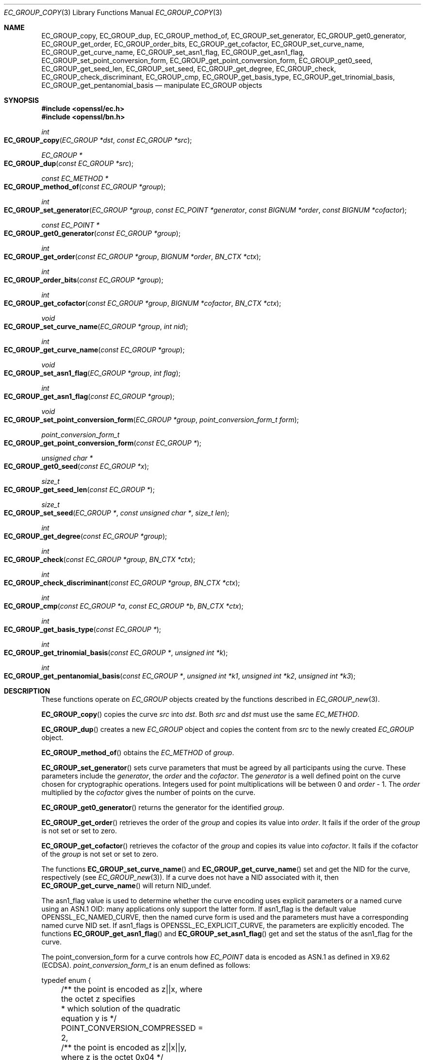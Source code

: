 .\" $OpenBSD: EC_GROUP_copy.3,v 1.11 2021/09/11 17:59:04 schwarze Exp $
.\" full merge up to: OpenSSL d900a015 Oct 8 14:40:42 2015 +0200
.\" selective merge up to: OpenSSL 24c23e1f Aug 22 10:51:25 2019 +0530
.\"
.\" This file was written by Matt Caswell <matt@openssl.org>,
.\" Dr. Stephen Henson <steve@openssl.org>,
.\" and Jayaram X Matta <jayaramx.matta@intel.com>.
.\" Copyright (c) 2013, 2015, 2019 The OpenSSL Project.  All rights reserved.
.\"
.\" Redistribution and use in source and binary forms, with or without
.\" modification, are permitted provided that the following conditions
.\" are met:
.\"
.\" 1. Redistributions of source code must retain the above copyright
.\"    notice, this list of conditions and the following disclaimer.
.\"
.\" 2. Redistributions in binary form must reproduce the above copyright
.\"    notice, this list of conditions and the following disclaimer in
.\"    the documentation and/or other materials provided with the
.\"    distribution.
.\"
.\" 3. All advertising materials mentioning features or use of this
.\"    software must display the following acknowledgment:
.\"    "This product includes software developed by the OpenSSL Project
.\"    for use in the OpenSSL Toolkit. (http://www.openssl.org/)"
.\"
.\" 4. The names "OpenSSL Toolkit" and "OpenSSL Project" must not be used to
.\"    endorse or promote products derived from this software without
.\"    prior written permission. For written permission, please contact
.\"    openssl-core@openssl.org.
.\"
.\" 5. Products derived from this software may not be called "OpenSSL"
.\"    nor may "OpenSSL" appear in their names without prior written
.\"    permission of the OpenSSL Project.
.\"
.\" 6. Redistributions of any form whatsoever must retain the following
.\"    acknowledgment:
.\"    "This product includes software developed by the OpenSSL Project
.\"    for use in the OpenSSL Toolkit (http://www.openssl.org/)"
.\"
.\" THIS SOFTWARE IS PROVIDED BY THE OpenSSL PROJECT ``AS IS'' AND ANY
.\" EXPRESSED OR IMPLIED WARRANTIES, INCLUDING, BUT NOT LIMITED TO, THE
.\" IMPLIED WARRANTIES OF MERCHANTABILITY AND FITNESS FOR A PARTICULAR
.\" PURPOSE ARE DISCLAIMED.  IN NO EVENT SHALL THE OpenSSL PROJECT OR
.\" ITS CONTRIBUTORS BE LIABLE FOR ANY DIRECT, INDIRECT, INCIDENTAL,
.\" SPECIAL, EXEMPLARY, OR CONSEQUENTIAL DAMAGES (INCLUDING, BUT
.\" NOT LIMITED TO, PROCUREMENT OF SUBSTITUTE GOODS OR SERVICES;
.\" LOSS OF USE, DATA, OR PROFITS; OR BUSINESS INTERRUPTION)
.\" HOWEVER CAUSED AND ON ANY THEORY OF LIABILITY, WHETHER IN CONTRACT,
.\" STRICT LIABILITY, OR TORT (INCLUDING NEGLIGENCE OR OTHERWISE)
.\" ARISING IN ANY WAY OUT OF THE USE OF THIS SOFTWARE, EVEN IF ADVISED
.\" OF THE POSSIBILITY OF SUCH DAMAGE.
.\"
.Dd $Mdocdate: September 11 2021 $
.Dt EC_GROUP_COPY 3
.Os
.Sh NAME
.Nm EC_GROUP_copy ,
.Nm EC_GROUP_dup ,
.Nm EC_GROUP_method_of ,
.Nm EC_GROUP_set_generator ,
.Nm EC_GROUP_get0_generator ,
.Nm EC_GROUP_get_order ,
.Nm EC_GROUP_order_bits ,
.Nm EC_GROUP_get_cofactor ,
.Nm EC_GROUP_set_curve_name ,
.Nm EC_GROUP_get_curve_name ,
.Nm EC_GROUP_set_asn1_flag ,
.Nm EC_GROUP_get_asn1_flag ,
.Nm EC_GROUP_set_point_conversion_form ,
.Nm EC_GROUP_get_point_conversion_form ,
.Nm EC_GROUP_get0_seed ,
.Nm EC_GROUP_get_seed_len ,
.Nm EC_GROUP_set_seed ,
.Nm EC_GROUP_get_degree ,
.Nm EC_GROUP_check ,
.Nm EC_GROUP_check_discriminant ,
.Nm EC_GROUP_cmp ,
.Nm EC_GROUP_get_basis_type ,
.Nm EC_GROUP_get_trinomial_basis ,
.Nm EC_GROUP_get_pentanomial_basis
.Nd manipulate EC_GROUP objects
.Sh SYNOPSIS
.In openssl/ec.h
.In openssl/bn.h
.Ft int
.Fo EC_GROUP_copy
.Fa "EC_GROUP *dst"
.Fa "const EC_GROUP *src"
.Fc
.Ft EC_GROUP *
.Fo EC_GROUP_dup
.Fa "const EC_GROUP *src"
.Fc
.Ft const EC_METHOD *
.Fo EC_GROUP_method_of
.Fa "const EC_GROUP *group"
.Fc
.Ft int
.Fo EC_GROUP_set_generator
.Fa "EC_GROUP *group"
.Fa "const EC_POINT *generator"
.Fa "const BIGNUM *order"
.Fa "const BIGNUM *cofactor"
.Fc
.Ft const EC_POINT *
.Fo EC_GROUP_get0_generator
.Fa "const EC_GROUP *group"
.Fc
.Ft int
.Fo EC_GROUP_get_order
.Fa "const EC_GROUP *group"
.Fa "BIGNUM *order"
.Fa "BN_CTX *ctx"
.Fc
.Ft int
.Fo EC_GROUP_order_bits
.Fa "const EC_GROUP *group"
.Fc
.Ft int
.Fo EC_GROUP_get_cofactor
.Fa "const EC_GROUP *group"
.Fa "BIGNUM *cofactor"
.Fa "BN_CTX *ctx"
.Fc
.Ft void
.Fo EC_GROUP_set_curve_name
.Fa "EC_GROUP *group"
.Fa "int nid"
.Fc
.Ft int
.Fo EC_GROUP_get_curve_name
.Fa "const EC_GROUP *group"
.Fc
.Ft void
.Fo EC_GROUP_set_asn1_flag
.Fa "EC_GROUP *group"
.Fa "int flag"
.Fc
.Ft int
.Fo EC_GROUP_get_asn1_flag
.Fa "const EC_GROUP *group"
.Fc
.Ft void
.Fo EC_GROUP_set_point_conversion_form
.Fa "EC_GROUP *group"
.Fa "point_conversion_form_t form"
.Fc
.Ft point_conversion_form_t
.Fo EC_GROUP_get_point_conversion_form
.Fa "const EC_GROUP *"
.Fc
.Ft unsigned char *
.Fo EC_GROUP_get0_seed
.Fa "const EC_GROUP *x"
.Fc
.Ft size_t
.Fo EC_GROUP_get_seed_len
.Fa "const EC_GROUP *"
.Fc
.Ft size_t
.Fo EC_GROUP_set_seed
.Fa "EC_GROUP *"
.Fa "const unsigned char *"
.Fa "size_t len"
.Fc
.Ft int
.Fo EC_GROUP_get_degree
.Fa "const EC_GROUP *group"
.Fc
.Ft int
.Fo EC_GROUP_check
.Fa "const EC_GROUP *group"
.Fa "BN_CTX *ctx"
.Fc
.Ft int
.Fo EC_GROUP_check_discriminant
.Fa "const EC_GROUP *group"
.Fa "BN_CTX *ctx"
.Fc
.Ft int
.Fo EC_GROUP_cmp
.Fa "const EC_GROUP *a"
.Fa "const EC_GROUP *b"
.Fa "BN_CTX *ctx"
.Fc
.Ft int
.Fo EC_GROUP_get_basis_type
.Fa "const EC_GROUP *"
.Fc
.Ft int
.Fo EC_GROUP_get_trinomial_basis
.Fa "const EC_GROUP *"
.Fa "unsigned int *k"
.Fc
.Ft int
.Fo EC_GROUP_get_pentanomial_basis
.Fa "const EC_GROUP *"
.Fa "unsigned int *k1"
.Fa "unsigned int *k2"
.Fa "unsigned int *k3"
.Fc
.Sh DESCRIPTION
These functions operate on
.Vt EC_GROUP
objects created by the functions described in
.Xr EC_GROUP_new 3 .
.Pp
.Fn EC_GROUP_copy
copies the curve
.Fa src
into
.Fa dst .
Both
.Fa src
and
.Fa dst
must use the same
.Vt EC_METHOD .
.Pp
.Fn EC_GROUP_dup
creates a new
.Vt EC_GROUP
object and copies the content from
.Fa src
to the newly created
.Vt EC_GROUP
object.
.Pp
.Fn EC_GROUP_method_of
obtains the
.Vt EC_METHOD
of
.Fa group .
.Pp
.Fn EC_GROUP_set_generator
sets curve parameters that must be agreed by all participants using
the curve.
These parameters include the
.Fa generator ,
the
.Fa order
and the
.Fa cofactor .
The
.Fa generator
is a well defined point on the curve chosen for cryptographic
operations.
Integers used for point multiplications will be between 0 and
.Fa order No - 1 .
The
.Fa order
multiplied by the
.Fa cofactor
gives the number of points on the curve.
.Pp
.Fn EC_GROUP_get0_generator
returns the generator for the identified
.Fa group .
.Pp
.Fn EC_GROUP_get_order
retrieves the order of the
.Fa group
and copies its value into
.Fa order .
It fails if the order of the
.Fa group
is not set or set to zero.
.Pp
.Fn EC_GROUP_get_cofactor
retrieves the cofactor of the
.Fa group
and copies its value into
.Fa cofactor .
It fails if the cofactor of the
.Fa group
is not set or set to zero.
.Pp
The functions
.Fn EC_GROUP_set_curve_name
and
.Fn EC_GROUP_get_curve_name
set and get the NID for the curve, respectively (see
.Xr EC_GROUP_new 3 ) .
If a curve does not have a NID associated with it, then
.Fn EC_GROUP_get_curve_name
will return
.Dv NID_undef .
.Pp
The asn1_flag value is used to determine whether the curve encoding
uses explicit parameters or a named curve using an ASN.1 OID:
many applications only support the latter form.
If asn1_flag is the default value
.Dv OPENSSL_EC_NAMED_CURVE ,
then the named curve form is used and the parameters must have a
corresponding named curve NID set.
If asn1_flags is
.Dv OPENSSL_EC_EXPLICIT_CURVE ,
the parameters are explicitly encoded.
The functions
.Fn EC_GROUP_get_asn1_flag
and
.Fn EC_GROUP_set_asn1_flag
get and set the status of the asn1_flag for the curve.
.Pp
The point_conversion_form for a curve controls how
.Vt EC_POINT
data is encoded as ASN.1 as defined in X9.62 (ECDSA).
.Vt point_conversion_form_t
is an enum defined as follows:
.Bd -literal
typedef enum {
	/** the point is encoded as z||x, where the octet z specifies
	 *   which solution of the quadratic equation y is  */
	POINT_CONVERSION_COMPRESSED = 2,
	/** the point is encoded as z||x||y, where z is the octet 0x04  */
	POINT_CONVERSION_UNCOMPRESSED = 4,
	/** the point is encoded as z||x||y, where the octet z specifies
         *  which solution of the quadratic equation y is  */
	POINT_CONVERSION_HYBRID = 6
} point_conversion_form_t;
.Ed
.Pp
For
.Dv POINT_CONVERSION_UNCOMPRESSED
the point is encoded as an octet signifying the UNCOMPRESSED form
has been used followed by the octets for x, followed by the octets
for y.
.Pp
For any given x coordinate for a point on a curve it is possible to
derive two possible y values.
For
.Dv POINT_CONVERSION_COMPRESSED
the point is encoded as an octet signifying that the COMPRESSED
form has been used AND which of the two possible solutions for y
has been used, followed by the octets for x.
.Pp
For
.Dv POINT_CONVERSION_HYBRID
the point is encoded as an octet signifying the HYBRID form has
been used AND which of the two possible solutions for y has been
used, followed by the octets for x, followed by the octets for y.
.Pp
The functions
.Fn EC_GROUP_set_point_conversion_form
and
.Fn EC_GROUP_get_point_conversion_form
set and get the point_conversion_form for the curve, respectively.
.Pp
ANSI X9.62 (ECDSA standard) defines a method of generating the curve
parameter b from a random number.
This provides advantages in that a parameter obtained in this way is
highly unlikely to be susceptible to special purpose attacks, or have
any trapdoors in it.
If the seed is present for a curve then the b parameter was generated in
a verifiable fashion using that seed.
The OpenSSL EC library does not use this seed value but does enable you
to inspect it using
.Fn EC_GROUP_get0_seed .
This returns a pointer to a memory block containing the seed that was
used.
The length of the memory block can be obtained using
.Fn EC_GROUP_get_seed_len .
A number of the builtin curves within the library provide seed values
that can be obtained.
It is also possible to set a custom seed using
.Fn EC_GROUP_set_seed
and passing a pointer to a memory block, along with the length of
the seed.
Again, the EC library will not use this seed value, although it will be
preserved in any ASN.1 based communications.
.Pp
.Fn EC_GROUP_get_degree
gets the degree of the field.
For Fp fields this will be the number of bits in p.
For F2^m fields this will be the value m.
.Pp
The function
.Fn EC_GROUP_check_discriminant
calculates the discriminant for the curve and verifies that it is
valid.
For a curve defined over Fp the discriminant is given by the formula
4*a^3 + 27*b^2 whilst for F2^m curves the discriminant is simply b.
In either case for the curve to be valid the discriminant must be
non-zero.
.Pp
The function
.Fn EC_GROUP_check
performs a number of checks on a curve to verify that it is valid.
Checks performed include verifying that the discriminant is non-zero;
that a generator has been defined; that the generator is on the curve
and has the correct order.
.Pp
.Fn EC_GROUP_cmp
compares
.Fa a
and
.Fa b
to determine whether they represent the same curve or not.
.Pp
The functions
.Fn EC_GROUP_get_basis_type ,
.Fn EC_GROUP_get_trinomial_basis ,
and
.Fn EC_GROUP_get_pentanomial_basis
should only be called for curves defined over an F2^m field.
Addition and multiplication operations within an F2^m field are
performed using an irreducible polynomial function f(x).
This function is either a trinomial of the form:
.Pp
.Dl f(x) = x^m + x^k + 1 with m > k >= 1
.Pp
or a pentanomial of the form:
.Pp
.Dl f(x) = x^m + x^k3 + x^k2 + x^k1 + 1 with m > k3 > k2 > k1 >= 1
.Pp
The function
.Fn EC_GROUP_get_basis_type
returns a NID identifying whether a trinomial or pentanomial is in
use for the field.
The function
.Fn EC_GROUP_get_trinomial_basis
must only be called where f(x) is of the trinomial form, and returns
the value of
.Fa k .
Similarly, the function
.Fn EC_GROUP_get_pentanomial_basis
must only be called where f(x) is of the pentanomial form, and
returns the values of
.Fa k1 ,
.Fa k2 ,
and
.Fa k3 .
.Sh RETURN VALUES
The following functions return 1 on success or 0 on error:
.Fn EC_GROUP_copy ,
.Fn EC_GROUP_set_generator ,
.Fn EC_GROUP_check ,
.Fn EC_GROUP_check_discriminant ,
.Fn EC_GROUP_get_trinomial_basis ,
and
.Fn EC_GROUP_get_pentanomial_basis .
.Pp
.Fn EC_GROUP_dup
returns a pointer to the duplicated curve or
.Dv NULL
on error.
.Pp
.Fn EC_GROUP_method_of
returns the
.Vt EC_METHOD
implementation in use for the given curve or
.Dv NULL
on error.
.Pp
.Fn EC_GROUP_get0_generator
returns the generator for the given curve or
.Dv NULL
on error.
.Pp
.Fn EC_GROUP_get_order
returns 0 if the order is not set or set to zero for the
.Fa group
or if copying into
.Fa order
fails, or 1 otherwise.
.Pp
.Fn EC_GROUP_order_bits
returns the number of bits in the group order.
.Pp
.Fn EC_GROUP_get_cofactor
returns 0 if the cofactor is not set or set to zero for the
.Fa group
or if copying into
.Fa cofactor
fails, or 1 otherwise.
.Pp
.Fn EC_GROUP_get_curve_name
returns the curve name (NID) for the
.Fa group
or
.Dv NID_undef
if no curve name is associated.
.Pp
.Fn EC_GROUP_get_asn1_flag
returns the ASN.1 flag for the specified
.Fa group .
.Pp
.Fn EC_GROUP_get_point_conversion_form
returns the point_conversion_form for the
.Fa group .
.Pp
.Fn EC_GROUP_get_degree
returns the degree for the
.Fa group
or 0 if the operation is not supported
by the underlying group implementation.
.Pp
.Fn EC_GROUP_get0_seed
returns a pointer to the seed that was used to generate the parameter
b, or
.Dv NULL
if the seed is not specified.
.Fn EC_GROUP_get_seed_len
returns the length of the seed or 0 if the seed is not specified.
.Pp
.Fn EC_GROUP_set_seed
returns the length of the seed that has been set.
If the supplied seed is
.Dv NULL
or the supplied seed length is 0, the return value will be 1.
On error 0 is returned.
.Pp
.Fn EC_GROUP_cmp
returns 0 if the curves are equal, 1 if they are not equal,
or -1 on error.
.Pp
.Fn EC_GROUP_get_basis_type
returns the values
.Dv NID_X9_62_tpBasis
or
.Dv NID_X9_62_ppBasis
as defined in
.In openssl/obj_mac.h
for a trinomial or pentanomial, respectively.
Alternatively in the event of an error a 0 is returned.
.Sh SEE ALSO
.Xr d2i_ECPKParameters 3 ,
.Xr EC_GFp_simple_method 3 ,
.Xr EC_GROUP_new 3 ,
.Xr EC_KEY_new 3 ,
.Xr EC_POINT_add 3 ,
.Xr EC_POINT_new 3
.Sh HISTORY
.Fn EC_GROUP_copy ,
.Fn EC_GROUP_method_of ,
.Fn EC_GROUP_set_generator ,
.Fn EC_GROUP_get0_generator ,
.Fn EC_GROUP_get_order ,
and
.Fn EC_GROUP_get_cofactor
first appeared in OpenSSL 0.9.7 and have been available since
.Ox 3.2 .
.Pp
.Fn EC_GROUP_dup ,
.Fn EC_GROUP_set_curve_name ,
.Fn EC_GROUP_get_curve_name ,
.Fn EC_GROUP_set_asn1_flag ,
.Fn EC_GROUP_get_asn1_flag ,
.Fn EC_GROUP_set_point_conversion_form ,
.Fn EC_GROUP_get_point_conversion_form ,
.Fn EC_GROUP_get0_seed ,
.Fn EC_GROUP_get_seed_len ,
.Fn EC_GROUP_set_seed ,
.Fn EC_GROUP_get_degree ,
.Fn EC_GROUP_check ,
.Fn EC_GROUP_check_discriminant ,
.Fn EC_GROUP_cmp ,
.Fn EC_GROUP_get_basis_type ,
.Fn EC_GROUP_get_trinomial_basis ,
and
.Fn EC_GROUP_get_pentanomial_basis
first appeared in OpenSSL 0.9.8 and has been available since
.Ox 4.5 .
.Pp
.Fn EC_GROUP_order_bits
first appeared in OpenSSL 1.1.0 and has been available since
.Ox 7.0 .
